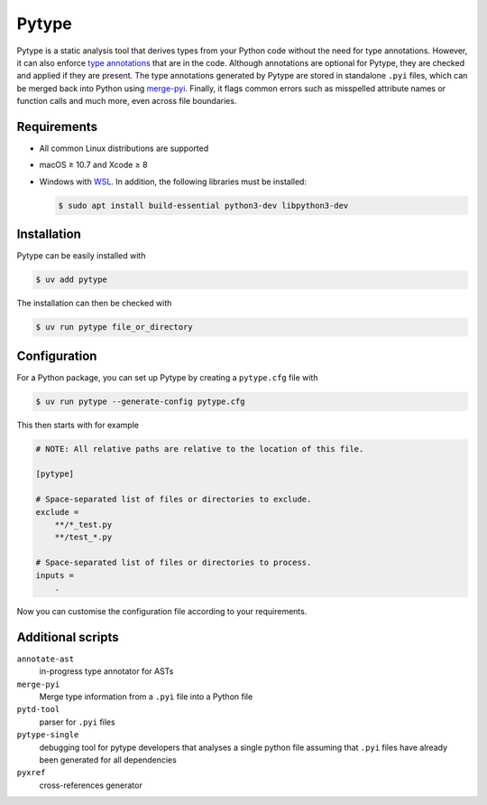 .. SPDX-FileCopyrightText: 2021 Veit Schiele
..
.. SPDX-License-Identifier: BSD-3-Clause

Pytype
======

Pytype is a static analysis tool that derives types from your Python code
without the need for type annotations. However, it can also enforce `type
annotations <https://peps.python.org/pep-0484/>`_ that are in the code. Although
annotations are optional for Pytype, they are checked and applied if they are
present. The type annotations generated by Pytype are stored in standalone
``.pyi`` files, which can be merged back into Python using `merge-pyi
<https://github.com/google/pytype/tree/main/pytype/tools/merge_pyi>`_.
Finally, it flags common errors such as misspelled attribute names or function
calls and much more, even across file boundaries.

.. seealso::
   * `Home <https://google.github.io/pytype/>`_
   * `GitHub <https://github.com/google/pytype>`_
   * `PyPI <https://pypi.org/project/pytype/>`_
   * `User guide <https://google.github.io/pytype/user_guide.html>`_
   * `FAQ <https://google.github.io/pytype/faq.html>`_

Requirements
------------

* All common Linux distributions are supported
* macOS ≥ 10.7 and Xcode ≥ 8
* Windows with `WSL <https://learn.microsoft.com/en-us/windows/wsl/faq>`_.
  In addition, the following libraries must be installed:

  .. code-block:: console

    $ sudo apt install build-essential python3-dev libpython3-dev

Installation
------------

Pytype can be easily installed with

.. code-block:: console

    $ uv add pytype

The installation can then be checked with

.. code-block:: console

    $ uv run pytype file_or_directory

Configuration
-------------

For a Python package, you can set up Pytype by creating a ``pytype.cfg`` file
with

.. code-block:: console

    $ uv run pytype --generate-config pytype.cfg

This then starts with for example

.. code-block:: ini

    # NOTE: All relative paths are relative to the location of this file.

    [pytype]

    # Space-separated list of files or directories to exclude.
    exclude =
        **/*_test.py
        **/test_*.py

    # Space-separated list of files or directories to process.
    inputs =
        .

Now you can customise the configuration file according to your requirements.

Additional scripts
------------------

``annotate-ast``
    in-progress type annotator for ASTs
``merge-pyi``
    Merge type information from a ``.pyi`` file into a Python file
``pytd-tool``
    parser for ``.pyi`` files
``pytype-single``
    debugging tool for pytype developers that analyses a single python file
    assuming that ``.pyi`` files have already been generated for all
    dependencies
``pyxref``
    cross-references generator
